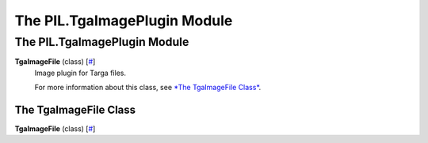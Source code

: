 =============================
The PIL.TgaImagePlugin Module
=============================

The PIL.TgaImagePlugin Module
=============================

**TgaImageFile** (class) [`# <#PIL.TgaImagePlugin.TgaImageFile-class>`_]
    Image plugin for Targa files.

    For more information about this class, see `*The TgaImageFile
    Class* <#PIL.TgaImagePlugin.TgaImageFile-class>`_.

The TgaImageFile Class
----------------------

**TgaImageFile** (class) [`# <#PIL.TgaImagePlugin.TgaImageFile-class>`_]
